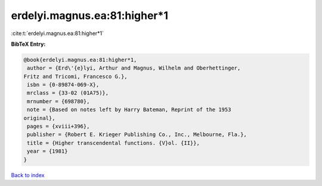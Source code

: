 erdelyi.magnus.ea:81:higher*1
=============================

:cite:t:`erdelyi.magnus.ea:81:higher*1`

**BibTeX Entry:**

.. code-block:: bibtex

   @book{erdelyi.magnus.ea:81:higher*1,
    author = {Erd\'{e}lyi, Arthur and Magnus, Wilhelm and Oberhettinger,
   Fritz and Tricomi, Francesco G.},
    isbn = {0-89874-069-X},
    mrclass = {33-02 (01A75)},
    mrnumber = {698780},
    note = {Based on notes left by Harry Bateman, Reprint of the 1953
   original},
    pages = {xviii+396},
    publisher = {Robert E. Krieger Publishing Co., Inc., Melbourne, Fla.},
    title = {Higher transcendental functions. {V}ol. {II}},
    year = {1981}
   }

`Back to index <../By-Cite-Keys.html>`__
